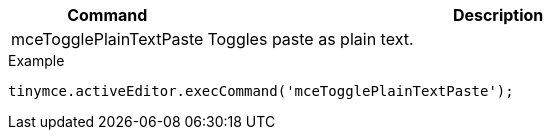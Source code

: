 [cols="1,3",options="header",]
|===
|Command |Description
|mceTogglePlainTextPaste |Toggles paste as plain text.
|===

.Example
[source,js]
----
tinymce.activeEditor.execCommand('mceTogglePlainTextPaste');
----
